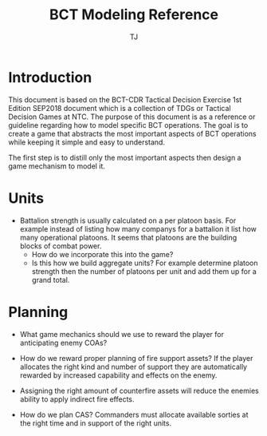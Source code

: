 
#+TITLE: BCT Modeling Reference
#+AUTHOR: TJ

* Introduction
  This document is based on the BCT-CDR Tactical Decision Exercise 1st Edition
  SEP2018 document which is a collection of TDGs or Tactical Decision Games at
  NTC.  The purpose of this document is as a reference or guideline regarding
  how to model specific BCT operations.  The goal is to create a game that
  abstracts the most important aspects of BCT operations while keeping it simple
  and easy to understand.

  The first step is to distill only the most important aspects then design a
  game mechanism to model it.

* Units
  - Battalion strength is usually calculated on a per platoon basis.  For
    example instead of listing how many companys for a battalion it list how
    many operational platoons.  It seems that platoons are the building blocks
    of combat power.
    - How do we incorporate this into the game?
    - Is this how we build aggregate units? For example determine platoon
      strength then the number of platoons per unit and add them up for a grand
      total. 

* Planning
  - What game mechanics should we use to reward the player for anticipating
    enemy COAs?
  - How do we reward proper planning of fire support assets? If the player
    allocates the right kind and number of support they are automatically
    rewarded by increased capability and effects on the enemy.
  - Assigning the right amount of counterfire assets will reduce the enemies
    ability to apply indirect fire effects.

  - How do we plan CAS? Commanders must allocate available sorties at the right
    time and in support of the right units.
